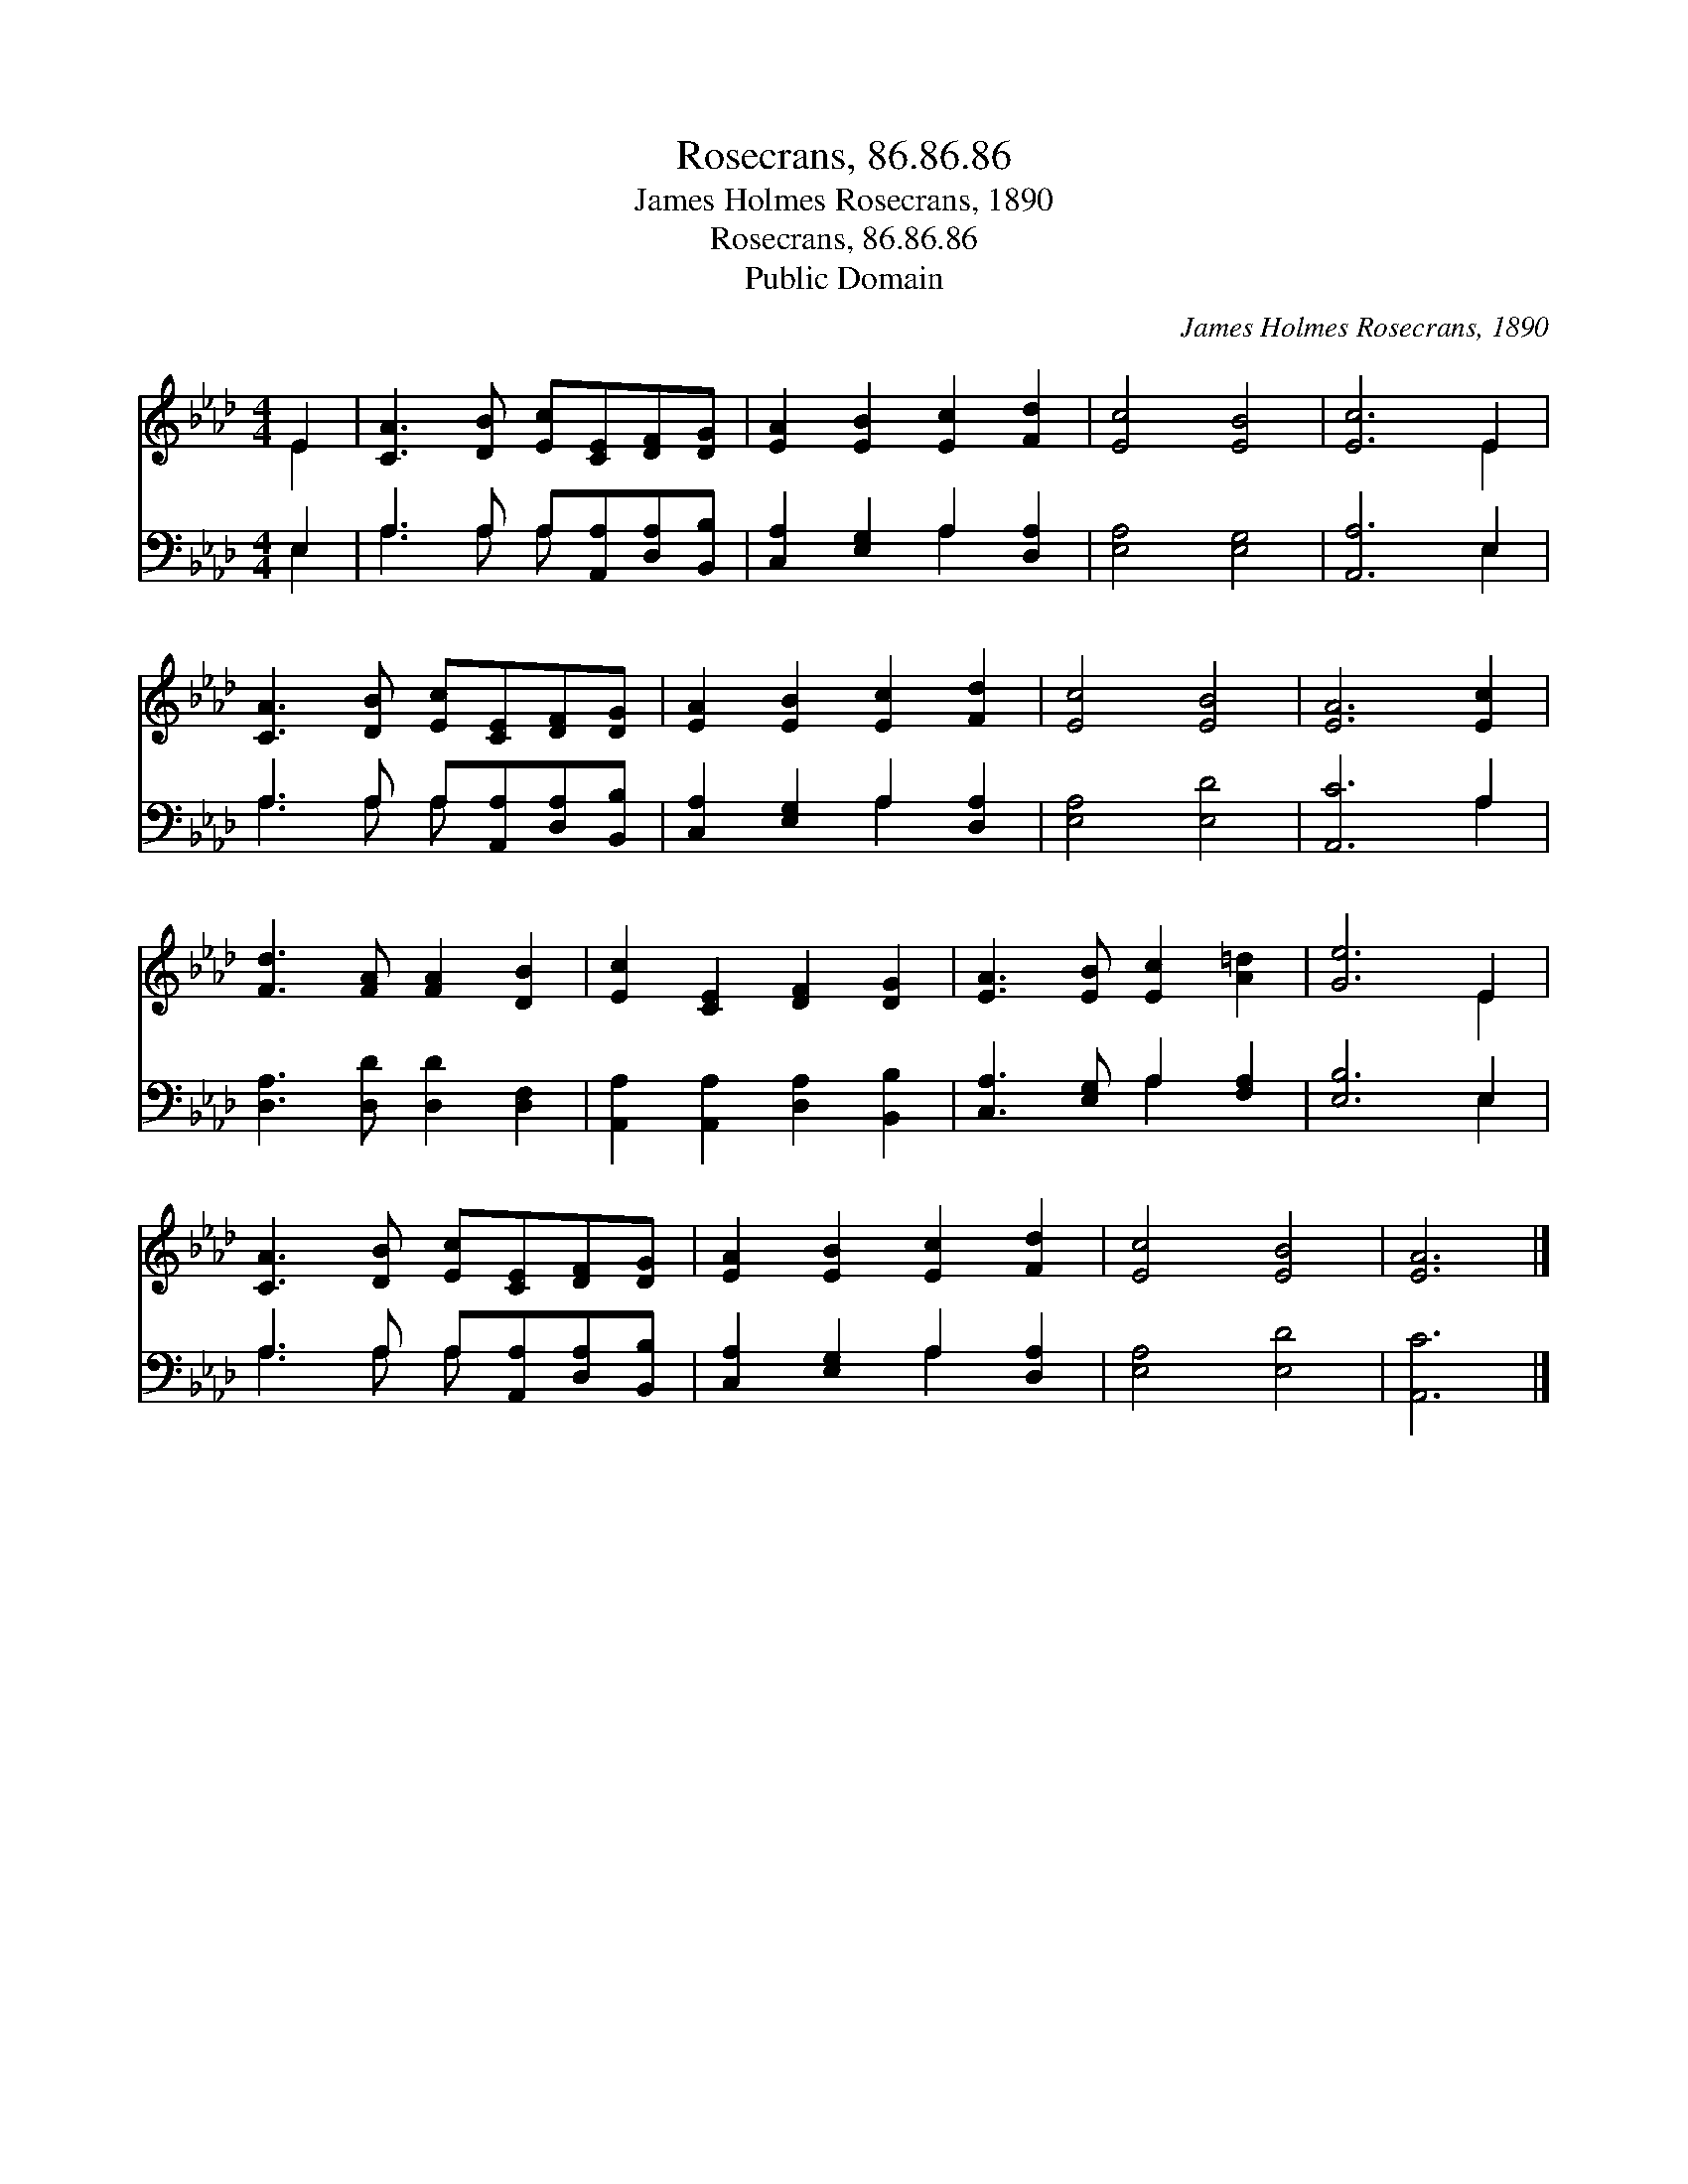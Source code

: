 X:1
T:Rosecrans, 86.86.86
T:James Holmes Rosecrans, 1890
T:Rosecrans, 86.86.86
T:Public Domain
C:James Holmes Rosecrans, 1890
Z:Public Domain
%%score ( 1 2 ) ( 3 4 )
L:1/8
M:4/4
K:Ab
V:1 treble 
V:2 treble 
V:3 bass 
V:4 bass 
V:1
 E2 | [CA]3 [DB] [Ec][CE][DF][DG] | [EA]2 [EB]2 [Ec]2 [Fd]2 | [Ec]4 [EB]4 | [Ec]6 E2 | %5
 [CA]3 [DB] [Ec][CE][DF][DG] | [EA]2 [EB]2 [Ec]2 [Fd]2 | [Ec]4 [EB]4 | [EA]6 [Ec]2 | %9
 [Fd]3 [FA] [FA]2 [DB]2 | [Ec]2 [CE]2 [DF]2 [DG]2 | [EA]3 [EB] [Ec]2 [A=d]2 | [Ge]6 E2 | %13
 [CA]3 [DB] [Ec][CE][DF][DG] | [EA]2 [EB]2 [Ec]2 [Fd]2 | [Ec]4 [EB]4 | [EA]6 |] %17
V:2
 E2 | x8 | x8 | x8 | x6 E2 | x8 | x8 | x8 | x8 | x8 | x8 | x8 | x6 E2 | x8 | x8 | x8 | x6 |] %17
V:3
 E,2 | A,3 A, A,[A,,A,][D,A,][B,,B,] | [C,A,]2 [E,G,]2 A,2 [D,A,]2 | [E,A,]4 [E,G,]4 | %4
 [A,,A,]6 E,2 | A,3 A, A,[A,,A,][D,A,][B,,B,] | [C,A,]2 [E,G,]2 A,2 [D,A,]2 | [E,A,]4 [E,D]4 | %8
 [A,,C]6 A,2 | [D,A,]3 [D,D] [D,D]2 [D,F,]2 | [A,,A,]2 [A,,A,]2 [D,A,]2 [B,,B,]2 | %11
 [C,A,]3 [E,G,] A,2 [F,A,]2 | [E,B,]6 E,2 | A,3 A, A,[A,,A,][D,A,][B,,B,] | %14
 [C,A,]2 [E,G,]2 A,2 [D,A,]2 | [E,A,]4 [E,D]4 | [A,,C]6 |] %17
V:4
 E,2 | A,3 A, A, x3 | x4 A,2 x2 | x8 | x6 E,2 | A,3 A, A, x3 | x4 A,2 x2 | x8 | x6 A,2 | x8 | x8 | %11
 x4 A,2 x2 | x6 E,2 | A,3 A, A, x3 | x4 A,2 x2 | x8 | x6 |] %17

